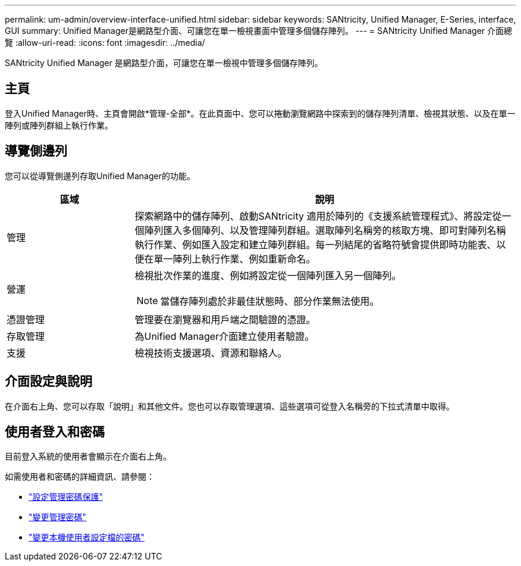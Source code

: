 ---
permalink: um-admin/overview-interface-unified.html 
sidebar: sidebar 
keywords: SANtricity, Unified Manager, E-Series, interface, GUI 
summary: Unified Manager是網路型介面、可讓您在單一檢視畫面中管理多個儲存陣列。 
---
= SANtricity Unified Manager 介面總覽
:allow-uri-read: 
:icons: font
:imagesdir: ../media/


[role="lead"]
SANtricity Unified Manager 是網路型介面，可讓您在單一檢視中管理多個儲存陣列。



== 主頁

登入Unified Manager時、主頁會開啟*管理-全部*。在此頁面中、您可以捲動瀏覽網路中探索到的儲存陣列清單、檢視其狀態、以及在單一陣列或陣列群組上執行作業。



== 導覽側邊列

您可以從導覽側邊列存取Unified Manager的功能。

[cols="25h,~"]
|===
| 區域 | 說明 


 a| 
管理
 a| 
探索網路中的儲存陣列、啟動SANtricity 適用於陣列的《支援系統管理程式》、將設定從一個陣列匯入多個陣列、以及管理陣列群組。選取陣列名稱旁的核取方塊、即可對陣列名稱執行作業、例如匯入設定和建立陣列群組。每一列結尾的省略符號會提供即時功能表、以便在單一陣列上執行作業、例如重新命名。



 a| 
營運
 a| 
檢視批次作業的進度、例如將設定從一個陣列匯入另一個陣列。

[NOTE]
====
當儲存陣列處於非最佳狀態時、部分作業無法使用。

====


 a| 
憑證管理
 a| 
管理要在瀏覽器和用戶端之間驗證的憑證。



 a| 
存取管理
 a| 
為Unified Manager介面建立使用者驗證。



 a| 
支援
 a| 
檢視技術支援選項、資源和聯絡人。

|===


== 介面設定與說明

在介面右上角、您可以存取「說明」和其他文件。您也可以存取管理選項、這些選項可從登入名稱旁的下拉式清單中取得。



== 使用者登入和密碼

目前登入系統的使用者會顯示在介面右上角。

如需使用者和密碼的詳細資訊、請參閱：

* link:administrator-password-protection-unified.html["設定管理密碼保護"]
* link:change-admin-password-unified.html["變更管理密碼"]
* link:../um-certificates/change-passwords-unified.html["變更本機使用者設定檔的密碼"]

